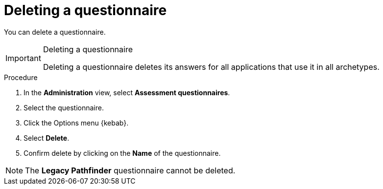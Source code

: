 // Module included in the following assemblies:
//
// * docs/web-console-guide/master.adoc


:_content-type: PROCEDURE
[id="mta-delete-questionnaire_{context}"]
= Deleting a questionnaire

You can delete a questionnaire.

[IMPORTANT]
.Deleting a questionnaire
====
Deleting a questionnaire deletes its answers for all applications that use it in all archetypes.
====

.Procedure

. In the *Administration* view, select *Assessment questionnaires*.
. Select the questionnaire.
. Click the Options menu {kebab}.
. Select *Delete*.
. Confirm delete by clicking on the *Name* of the questionnaire.

[NOTE]
====
The *Legacy Pathfinder* questionnaire cannot be deleted.
====

